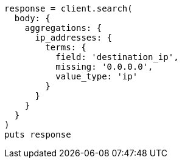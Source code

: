[source, ruby]
----
response = client.search(
  body: {
    aggregations: {
      ip_addresses: {
        terms: {
          field: 'destination_ip',
          missing: '0.0.0.0',
          value_type: 'ip'
        }
      }
    }
  }
)
puts response
----
